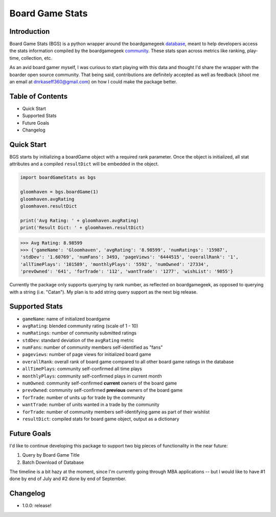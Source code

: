Board Game Stats
=================
Introduction
------------------
Board Game Stats (BGS) is a python wrapper around the boardgamegeek database_, meant to help developers access the stats information compiled by the boardgamegeek community_. These stats span across metrics like ranking, play-time, collection, etc.

As an avid board gamer myself, I was curious to start playing with this data and thought I'd share the wrapper with the boarder open source community. That being said, contributions are definitely accepted as well as feedback (shoot me an email at dnrkaseff360@gmail.com) on how I could make the package better.

Table of Contents
------------------
* Quick Start
* Supported Stats
* Future Goals
* Changelog

Quick Start
------------------
BGS starts by initializing a boardGame object with a required rank parameter. Once the object is initialized, all stat attributes and a compiled ``resultDict`` will be embedded in the object.

.. code-block:: python

    import boardGameStats as bgs

    gloomhaven = bgs.boardGame(1)
    gloomhaven.avgRating
    gloomhaven.resultDict

    print('Avg Rating: ' + gloomhaven.avgRating)
    print('Result Dict: ' + gloomhaven.resultDict)

>>> Avg Rating: 8.98599 
>>> {'gameName': 'Gloomhaven', 'avgRating': '8.98599', 'numRatings': '15987', 
'stdDev': '1.60769', 'numFans': 3493, 'pageViews': '6444515', 'overallRank': '1',
'allTimePlays': '101589', 'monthlyPlays': '5592', 'numOwned': '27334', 
'prevOwned': '641', 'forTrade': '112', 'wantTrade': '1277', 'wishList': '9855'}


Currently the package only supports querying by rank number, as reflected on boardgamegeek, as opposed to querying with a string (i.e. "Catan"). My plan is to add string query support as the next big release.

Supported Stats
------------------
* ``gameName``: name of initialized boardgame
* ``avgRating``: blended community rating (scale of 1 - 10)
* ``numRatings``: number of community submitted ratings
* ``stdDev``: standard deviation of the ``avgRating`` metric
* ``numFans``: number of community members self-identified as "fans"
* ``pageviews``: number of page views for initialized board game
* ``overallRank``: overall rank of board game compared to all other board game ratings in the database
* ``allTimePlays``: community self-confirmed all time plays
* ``monthlyPlays``: community self-confirmed plays in current month
* ``numOwned``: community self-confirmed **current** owners of the board game
* ``prevOwned``: community self-confirmed **previous** owners of the board game
* ``forTrade``: number of units up for trade by the community
* ``wantTrade``: number of units wanted in a trade by the community
* ``forTrade``: number of community members self-identifying game as part of their wishlist
* ``resultDict``: compiled stats for board game object, output as a dictionary

Future Goals
------------------
I'd like to continue developing this package to support two big pieces of functionality in the near future:

1) Query by Board Game Title
2) Batch Download of Database

The timeline is a bit hazy at the moment, since I'm currently going through MBA applications -- but I would like to have #1 done by end of July and #2 done by end of September.

Changelog
------------------
* 1.0.0: release!

.. _database: https://boardgamegeek.com/browse/boardgame
.. _community: https://boardgamegeek.com/
